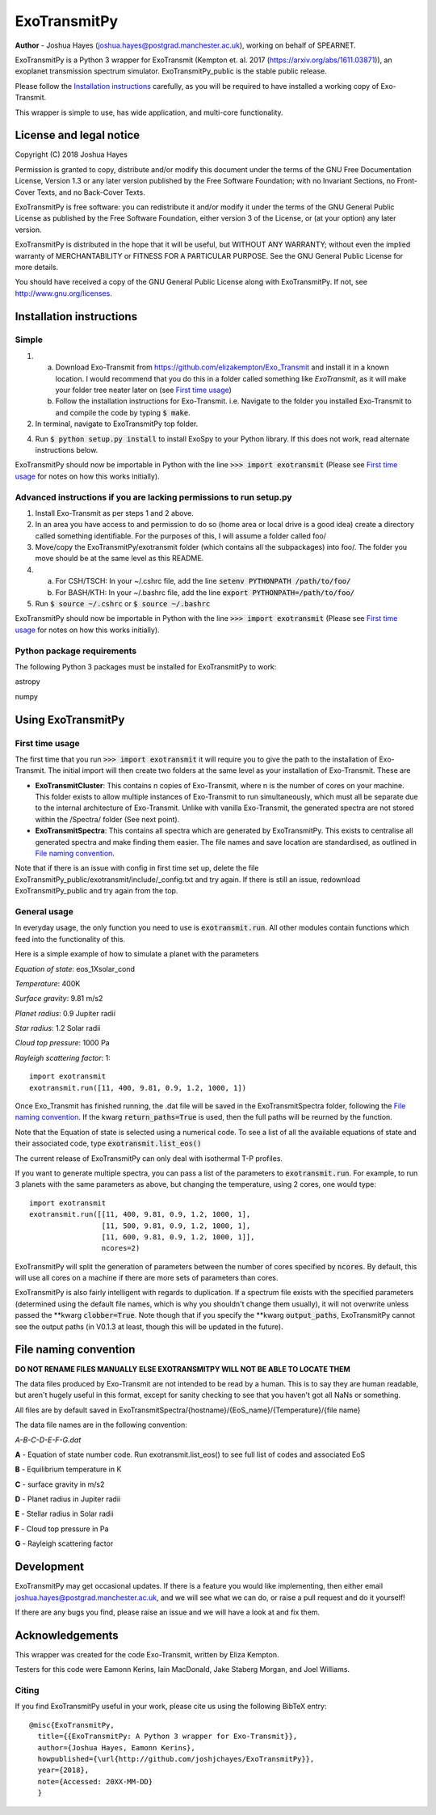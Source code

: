 =================
**ExoTransmitPy**
=================

**Author** - Joshua Hayes (joshua.hayes@postgrad.manchester.ac.uk), working on behalf of SPEARNET.

ExoTransmitPy is a Python 3 wrapper for ExoTransmit (Kempton et. al. 2017 (https://arxiv.org/abs/1611.03871)), an exoplanet transmission spectrum simulator. ExoTransmitPy_public is the stable public release.

Please follow the `Installation instructions`_ carefully, as you will be required to have installed a working copy of Exo-Transmit.

This wrapper is simple to use, has wide application, and multi-core functionality.


License and legal notice
========================
Copyright (C) 2018 Joshua Hayes

Permission is granted to copy, distribute and/or modify this document under the terms of the GNU Free Documentation License, Version 1.3 or any later version published by the Free Software Foundation; with no Invariant Sections, no Front-Cover Texts, and no Back-Cover Texts.

ExoTransmitPy is free software: you can redistribute it and/or modify it under the terms of the GNU General Public License as published by the Free Software Foundation, either version 3 of the License, or (at your option) any later version.

ExoTransmitPy is distributed in the hope that it will be useful, but WITHOUT ANY WARRANTY; without even the implied warranty of MERCHANTABILITY or FITNESS FOR A PARTICULAR PURPOSE.  See the GNU General Public License for more details.

You should have received a copy of the GNU General Public License along with ExoTransmitPy.  If not, see http://www.gnu.org/licenses.


Installation instructions
=========================

Simple
------
1. a) Download Exo-Transmit from https://github.com/elizakempton/Exo_Transmit and install it in a known location. I would recommend that you do this in a folder called something like `ExoTransmit`, as it will make your folder tree neater later on (see `First time usage`_)

   b) Follow the installation instructions for Exo-Transmit. i.e. Navigate to the folder you installed Exo-Transmit to and compile the code by typing :code:`$ make`.

2. In terminal, navigate to ExoTransmitPy top folder.

4. Run :code:`$ python setup.py install` to install ExoSpy to your Python library. If this does not work, read alternate instructions below.

ExoTransmitPy should now be importable in Python with the line :code:`>>> import exotransmit` (Please see `First time usage`_ for notes on how this works initially).

Advanced instructions if you are lacking permissions to run setup.py
--------------------------------------------------------------------

1. Install Exo-Transmit as per steps 1 and 2 above.

2. In an area you have access to and permission to do so (home area or local drive is a good idea) create a directory called something identifiable. For the purposes of this, I will assume a folder called foo/

3. Move/copy the ExoTransmitPy/exotransmit folder (which contains all the subpackages) into foo/. The folder you move should be at the same level as this README.

4. a) For CSH/TSCH: In your ~/.cshrc file, add the line :code:`setenv PYTHONPATH /path/to/foo/`
   b) For BASH/KTH: In your ~/.bashrc file, add the line :code:`export PYTHONPATH=/path/to/foo/`

5. Run :code:`$ source ~/.cshrc` or :code:`$ source ~/.bashrc`

ExoTransmitPy should now be importable in Python with the line :code:`>>> import exotransmit` (Please see `First time usage`_ for notes on how this works initially).

Python package requirements
---------------------------

The following Python 3 packages must be installed for ExoTransmitPy to work:

astropy

numpy


Using ExoTransmitPy
============================

First time usage
----------------

The first time that you run :code:`>>> import exotransmit` it will require you to give the path to the installation of Exo-Transmit. The initial import will then create two folders at the same level as your installation of Exo-Transmit. These are

- **ExoTransmitCluster**: This contains n copies of Exo-Transmit, where n is the number of cores on your machine. This folder exists to allow multiple instances of Exo-Transmit to run simultaneously, which must all be separate due to the internal architecture of Exo-Transmit. Unlike with vanilla Exo-Transmit, the generated spectra are not stored within the /Spectra/ folder (See next point).

- **ExoTransmitSpectra**: This contains all spectra which are generated by ExoTransmitPy. This exists to centralise all generated spectra and make finding them easier. The file names and save location are standardised, as outlined in `File naming convention`_.

Note that if there is an issue with config in first time set up, delete the file ExoTransmitPy_public/exotransmit/include/_config.txt and try again. If there is still an issue, redownload ExoTransmitPy_public and try again from the top.


General usage
-------------

In everyday usage, the only function you need to use is :code:`exotransmit.run`. All other modules contain functions which feed into the functionality of this.

Here is a simple example of how to simulate a planet with the parameters

*Equation of state*: eos_1Xsolar_cond

*Temperature*: 400K

*Surface gravity*: 9.81 m/s2

*Planet radius*: 0.9 Jupiter radii

*Star radius*: 1.2 Solar radii

*Cloud top pressure*: 1000 Pa

*Rayleigh scattering factor*: 1::

	import exotransmit
	exotransmit.run([11, 400, 9.81, 0.9, 1.2, 1000, 1])

Once Exo_Transmit has finished running, the .dat file will be saved in the ExoTransmitSpectra folder, following the `File naming convention`_. If the kwarg :code:`return_paths=True` is used, then the full paths will be reurned by the function.

Note that the Equation of state is selected using a numerical code. To see a list of all the available equations of state and their associated code, type :code:`exotransmit.list_eos()`

The current release of ExoTransmitPy can only deal with isothermal T-P profiles.

If you want to generate multiple spectra, you can pass a list of the parameters to :code:`exotransmit.run`. For example, to run 3 planets with the same parameters as above, but changing the temperature, using 2 cores, one would type::

    import exotransmit
    exotransmit.run([[11, 400, 9.81, 0.9, 1.2, 1000, 1],
                     [11, 500, 9.81, 0.9, 1.2, 1000, 1],
		     [11, 600, 9.81, 0.9, 1.2, 1000, 1]],
		     ncores=2)

ExoTransmitPy will split the generation of parameters between the number of cores specified by :code:`ncores`. By default, this will use all cores on a machine if there are more sets of parameters than cores.

ExoTransmitPy is also fairly intelligent with regards to duplication. If a spectrum file exists with the specified parameters (determined using the default file names, which is why you shouldn't change them usually), it will not overwrite unless passed the **kwarg :code:`clobber=True`. Note though that if you specify the **kwarg :code:`output_paths`, ExoTransmitPy cannot see the output paths (in V0.1.3 at least, though this will be updated in the future).


File naming convention
============================

**DO NOT RENAME FILES MANUALLY ELSE EXOTRANSMITPY WILL NOT BE ABLE TO LOCATE THEM**

The data files produced by Exo-Transmit  are not intended to be read by a human. This is to say they are human readable, but aren't hugely useful in this format, except for sanity checking to see that you haven't got all NaNs or something.

All files are by default saved in ExoTransmitSpectra/{hostname}/{EoS_name}/{Temperature}/{file name}

The data file names are in the following convention:

*A-B-C-D-E-F-G.dat*

**A** - Equation of state number code. Run exotransmit.list_eos() to see full list of codes and associated EoS

**B** - Equilibrium temperature in K

**C** - surface gravity in m/s2

**D** - Planet radius in Jupiter radii

**E** - Stellar radius in Solar radii

**F** - Cloud top pressure in Pa

**G** - Rayleigh scattering factor

Development
===========
ExoTransmitPy may get occasional updates. If there is a feature you would like implementing, then either email joshua.hayes@postgrad.manchester.ac.uk, and we will see what we can do, or raise a pull request and do it yourself!

If there are any bugs you find, please raise an issue and we will have a look at and fix them.


Acknowledgements
===========================
This wrapper was created for the code Exo-Transmit, written by Eliza Kempton.

Testers for this code were Eamonn Kerins, Iain MacDonald, Jake Staberg Morgan, and Joel Williams.

Citing
------
If you find ExoTransmitPy useful in your work, please cite us using the following BibTeX entry::

	@misc{ExoTransmitPy,
	  title={{ExoTransmitPy: A Python 3 wrapper for Exo-Transmit}},
    	  author={Joshua Hayes, Eamonn Kerins},
	  howpublished={\url{http://github.com/joshjchayes/ExoTransmitPy}},
	  year={2018},
	  note={Accessed: 20XX-MM-DD}
	  }
